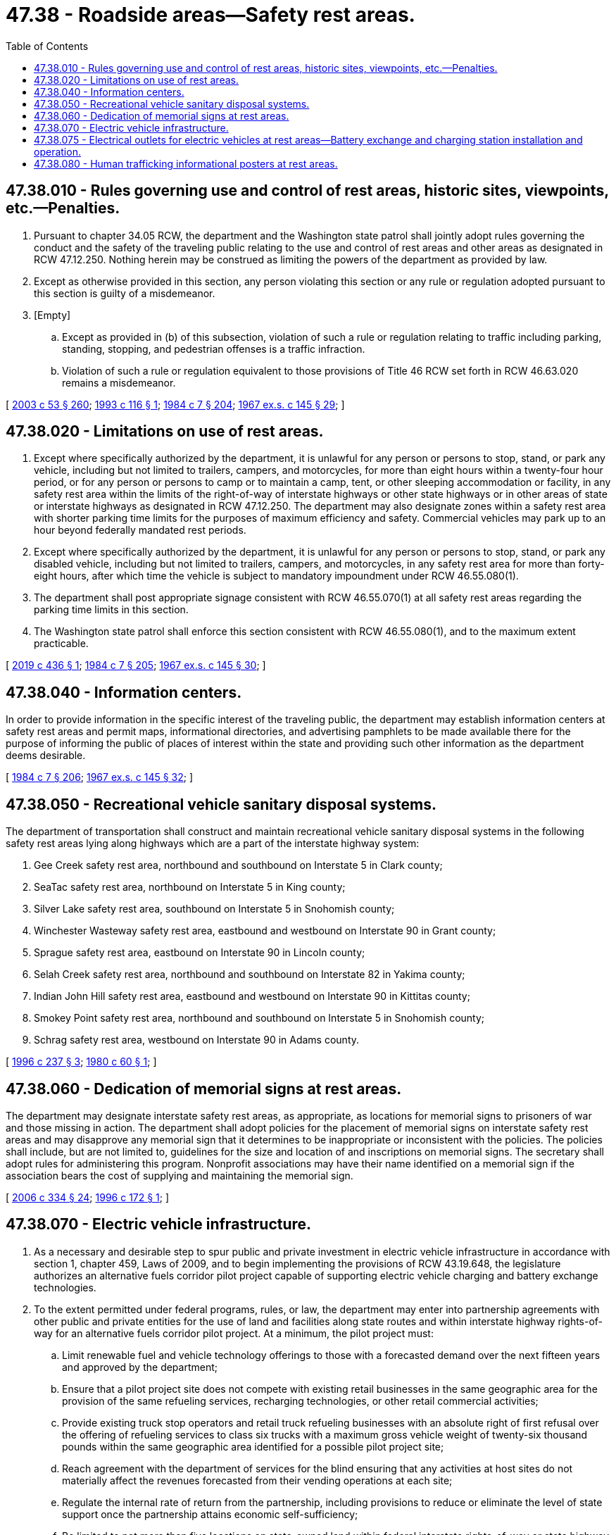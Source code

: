= 47.38 - Roadside areas—Safety rest areas.
:toc:

== 47.38.010 - Rules governing use and control of rest areas, historic sites, viewpoints, etc.—Penalties.
. Pursuant to chapter 34.05 RCW, the department and the Washington state patrol shall jointly adopt rules governing the conduct and the safety of the traveling public relating to the use and control of rest areas and other areas as designated in RCW 47.12.250. Nothing herein may be construed as limiting the powers of the department as provided by law.

. Except as otherwise provided in this section, any person violating this section or any rule or regulation adopted pursuant to this section is guilty of a misdemeanor.

. [Empty]
.. Except as provided in (b) of this subsection, violation of such a rule or regulation relating to traffic including parking, standing, stopping, and pedestrian offenses is a traffic infraction.

.. Violation of such a rule or regulation equivalent to those provisions of Title 46 RCW set forth in RCW 46.63.020 remains a misdemeanor.

[ http://lawfilesext.leg.wa.gov/biennium/2003-04/Pdf/Bills/Session%20Laws/Senate/5758.SL.pdf?cite=2003%20c%2053%20§%20260[2003 c 53 § 260]; http://lawfilesext.leg.wa.gov/biennium/1993-94/Pdf/Bills/Session%20Laws/Senate/5229.SL.pdf?cite=1993%20c%20116%20§%201[1993 c 116 § 1]; http://leg.wa.gov/CodeReviser/documents/sessionlaw/1984c7.pdf?cite=1984%20c%207%20§%20204[1984 c 7 § 204]; http://leg.wa.gov/CodeReviser/documents/sessionlaw/1967ex1c145.pdf?cite=1967%20ex.s.%20c%20145%20§%2029[1967 ex.s. c 145 § 29]; ]

== 47.38.020 - Limitations on use of rest areas.
. Except where specifically authorized by the department, it is unlawful for any person or persons to stop, stand, or park any vehicle, including but not limited to trailers, campers, and motorcycles, for more than eight hours within a twenty-four hour period, or for any person or persons to camp or to maintain a camp, tent, or other sleeping accommodation or facility, in any safety rest area within the limits of the right-of-way of interstate highways or other state highways or in other areas of state or interstate highways as designated in RCW 47.12.250. The department may also designate zones within a safety rest area with shorter parking time limits for the purposes of maximum efficiency and safety. Commercial vehicles may park up to an hour beyond federally mandated rest periods.

. Except where specifically authorized by the department, it is unlawful for any person or persons to stop, stand, or park any disabled vehicle, including but not limited to trailers, campers, and motorcycles, in any safety rest area for more than forty-eight hours, after which time the vehicle is subject to mandatory impoundment under RCW 46.55.080(1).

. The department shall post appropriate signage consistent with RCW 46.55.070(1) at all safety rest areas regarding the parking time limits in this section.

. The Washington state patrol shall enforce this section consistent with RCW 46.55.080(1), and to the maximum extent practicable.

[ http://lawfilesext.leg.wa.gov/biennium/2019-20/Pdf/Bills/Session%20Laws/Senate/5506.SL.pdf?cite=2019%20c%20436%20§%201[2019 c 436 § 1]; http://leg.wa.gov/CodeReviser/documents/sessionlaw/1984c7.pdf?cite=1984%20c%207%20§%20205[1984 c 7 § 205]; http://leg.wa.gov/CodeReviser/documents/sessionlaw/1967ex1c145.pdf?cite=1967%20ex.s.%20c%20145%20§%2030[1967 ex.s. c 145 § 30]; ]

== 47.38.040 - Information centers.
In order to provide information in the specific interest of the traveling public, the department may establish information centers at safety rest areas and permit maps, informational directories, and advertising pamphlets to be made available there for the purpose of informing the public of places of interest within the state and providing such other information as the department deems desirable.

[ http://leg.wa.gov/CodeReviser/documents/sessionlaw/1984c7.pdf?cite=1984%20c%207%20§%20206[1984 c 7 § 206]; http://leg.wa.gov/CodeReviser/documents/sessionlaw/1967ex1c145.pdf?cite=1967%20ex.s.%20c%20145%20§%2032[1967 ex.s. c 145 § 32]; ]

== 47.38.050 - Recreational vehicle sanitary disposal systems.
The department of transportation shall construct and maintain recreational vehicle sanitary disposal systems in the following safety rest areas lying along highways which are a part of the interstate highway system:

. Gee Creek safety rest area, northbound and southbound on Interstate 5 in Clark county;

. SeaTac safety rest area, northbound on Interstate 5 in King county;

. Silver Lake safety rest area, southbound on Interstate 5 in Snohomish county;

. Winchester Wasteway safety rest area, eastbound and westbound on Interstate 90 in Grant county;

. Sprague safety rest area, eastbound on Interstate 90 in Lincoln county;

. Selah Creek safety rest area, northbound and southbound on Interstate 82 in Yakima county;

. Indian John Hill safety rest area, eastbound and westbound on Interstate 90 in Kittitas county;

. Smokey Point safety rest area, northbound and southbound on Interstate 5 in Snohomish county;

. Schrag safety rest area, westbound on Interstate 90 in Adams county.

[ http://lawfilesext.leg.wa.gov/biennium/1995-96/Pdf/Bills/Session%20Laws/Senate/6322-S.SL.pdf?cite=1996%20c%20237%20§%203[1996 c 237 § 3]; http://leg.wa.gov/CodeReviser/documents/sessionlaw/1980c60.pdf?cite=1980%20c%2060%20§%201[1980 c 60 § 1]; ]

== 47.38.060 - Dedication of memorial signs at rest areas.
The department may designate interstate safety rest areas, as appropriate, as locations for memorial signs to prisoners of war and those missing in action. The department shall adopt policies for the placement of memorial signs on interstate safety rest areas and may disapprove any memorial sign that it determines to be inappropriate or inconsistent with the policies. The policies shall include, but are not limited to, guidelines for the size and location of and inscriptions on memorial signs. The secretary shall adopt rules for administering this program. Nonprofit associations may have their name identified on a memorial sign if the association bears the cost of supplying and maintaining the memorial sign.

[ http://lawfilesext.leg.wa.gov/biennium/2005-06/Pdf/Bills/Session%20Laws/Senate/6800-S.SL.pdf?cite=2006%20c%20334%20§%2024[2006 c 334 § 24]; http://lawfilesext.leg.wa.gov/biennium/1995-96/Pdf/Bills/Session%20Laws/Senate/6636-S.SL.pdf?cite=1996%20c%20172%20§%201[1996 c 172 § 1]; ]

== 47.38.070 - Electric vehicle infrastructure.
. As a necessary and desirable step to spur public and private investment in electric vehicle infrastructure in accordance with section 1, chapter 459, Laws of 2009, and to begin implementing the provisions of RCW 43.19.648, the legislature authorizes an alternative fuels corridor pilot project capable of supporting electric vehicle charging and battery exchange technologies.

. To the extent permitted under federal programs, rules, or law, the department may enter into partnership agreements with other public and private entities for the use of land and facilities along state routes and within interstate highway rights-of-way for an alternative fuels corridor pilot project. At a minimum, the pilot project must: 

.. Limit renewable fuel and vehicle technology offerings to those with a forecasted demand over the next fifteen years and approved by the department;

.. Ensure that a pilot project site does not compete with existing retail businesses in the same geographic area for the provision of the same refueling services, recharging technologies, or other retail commercial activities;

.. Provide existing truck stop operators and retail truck refueling businesses with an absolute right of first refusal over the offering of refueling services to class six trucks with a maximum gross vehicle weight of twenty-six thousand pounds within the same geographic area identified for a possible pilot project site;

.. Reach agreement with the department of services for the blind ensuring that any activities at host sites do not materially affect the revenues forecasted from their vending operations at each site;

.. Regulate the internal rate of return from the partnership, including provisions to reduce or eliminate the level of state support once the partnership attains economic self-sufficiency;

.. Be limited to not more than five locations on state-owned land within federal interstate rights-of-way or state highway rights-of-way in Washington; and

.. Be limited in duration to a term of years reasonably necessary for the partnership to recover the cost of capital investments, plus the regulated internal rate of return.

. The department is not responsible for providing capital equipment nor operating refueling or recharging services. The department must provide periodic status reports on the pilot project to the office of financial management and the relevant standing committees of the legislature not less than every biennium.

. The provisions of this section are subject to the availability of existing funds. However, capital improvements under this section must be funded with federal or private funds.

[ http://lawfilesext.leg.wa.gov/biennium/2009-10/Pdf/Bills/Session%20Laws/House/1481-S2.SL.pdf?cite=2009%20c%20459%20§%2014[2009 c 459 § 14]; ]

== 47.38.075 - Electrical outlets for electric vehicles at rest areas—Battery exchange and charging station installation and operation.
. By December 31, 2015, the state must, to the extent practicable, install electrical outlets capable of charging electric vehicles in each state-operated highway rest stop.

. By December 31, 2015, the state must provide the opportunity to lease space for the limited purpose of installing and operating a battery exchange station or a battery charging station in appropriate state-owned highway rest stops.

. The department of transportation's obligations under this section are subject to the availability of amounts appropriated for the specific purpose identified in this section, unless the department receives federal or private funds for the specific purpose identified in this section.

. The definitions in this subsection apply throughout this section unless the context clearly requires otherwise.

.. "Battery charging station" means an electrical component assembly or cluster of component assemblies designed specifically to charge batteries within electric vehicles, which meet or exceed any standards, codes, and regulations set forth by chapter 19.28 RCW and consistent with rules adopted under RCW 19.27.540.

.. "Battery exchange station" means a fully automated facility that will enable an electric vehicle with a swappable battery to enter a drive lane and exchange the depleted battery with a fully charged battery through a fully automated process, which meets or exceeds any standards, codes, and regulations set forth by chapter 19.28 RCW and consistent with rules adopted under RCW 19.27.540.

[ http://lawfilesext.leg.wa.gov/biennium/2009-10/Pdf/Bills/Session%20Laws/House/1481-S2.SL.pdf?cite=2009%20c%20459%20§%2015[2009 c 459 § 15]; ]

== 47.38.080 - Human trafficking informational posters at rest areas.
The department may work with human trafficking victim advocates in developing informational posters for placement in rest areas. The department may adopt policies for the placement of these posters in rest areas and these policies must address, at a minimum, placement of the posters in bathroom stalls. The posters may be in a variety of languages and include toll-free telephone numbers a person may call for assistance, including the number for the national human trafficking resource center at (888)373-7888 and the number for the Washington state office of crime victims advocacy at (800)822-1067.

[ http://lawfilesext.leg.wa.gov/biennium/2009-10/Pdf/Bills/Session%20Laws/Senate/6330.SL.pdf?cite=2010%20c%2048%20§%201[2010 c 48 § 1]; ]

